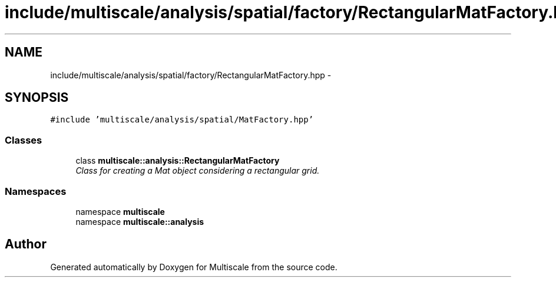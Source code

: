 .TH "include/multiscale/analysis/spatial/factory/RectangularMatFactory.hpp" 3 "Sun Mar 17 2013" "Version 0.0.1" "Multiscale" \" -*- nroff -*-
.ad l
.nh
.SH NAME
include/multiscale/analysis/spatial/factory/RectangularMatFactory.hpp \- 
.SH SYNOPSIS
.br
.PP
\fC#include 'multiscale/analysis/spatial/MatFactory\&.hpp'\fP
.br

.SS "Classes"

.in +1c
.ti -1c
.RI "class \fBmultiscale::analysis::RectangularMatFactory\fP"
.br
.RI "\fIClass for creating a Mat object considering a rectangular grid\&. \fP"
.in -1c
.SS "Namespaces"

.in +1c
.ti -1c
.RI "namespace \fBmultiscale\fP"
.br
.ti -1c
.RI "namespace \fBmultiscale::analysis\fP"
.br
.in -1c
.SH "Author"
.PP 
Generated automatically by Doxygen for Multiscale from the source code\&.

